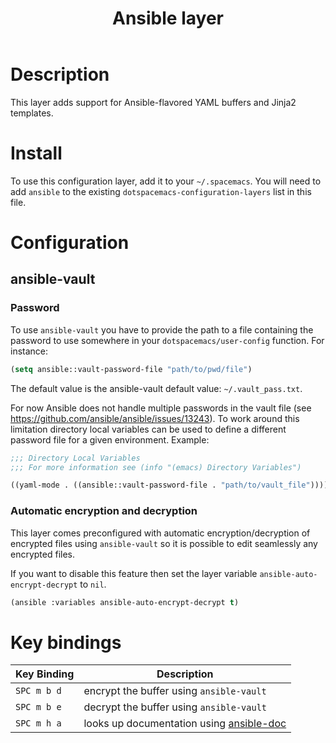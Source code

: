 #+TITLE: Ansible layer

[[file:img/ansible.png]]

* Table of Contents                                         :TOC_4_gh:noexport:
 - [[#description][Description]]
 - [[#install][Install]]
 - [[#configuration][Configuration]]
   - [[#ansible-vault][ansible-vault]]
     - [[#password][Password]]
     - [[#automatic-encryption-and-decryption][Automatic encryption and decryption]]
 - [[#key-bindings][Key bindings]]

* Description
This layer adds support for Ansible-flavored YAML buffers and Jinja2 templates.

* Install
To use this configuration layer, add it to your =~/.spacemacs=. You will need to
add =ansible= to the existing =dotspacemacs-configuration-layers= list in this
file.

* Configuration
** ansible-vault
*** Password
To use =ansible-vault= you have to provide the path to a file containing the
password to use somewhere in your =dotspacemacs/user-config= function.
For instance:

#+BEGIN_SRC emacs-lisp
(setq ansible::vault-password-file "path/to/pwd/file")
#+END_SRC

The default value is the ansible-vault default value: =~/.vault_pass.txt=.

For now Ansible does not handle multiple passwords in the vault file
(see https://github.com/ansible/ansible/issues/13243). To work around this
limitation directory local variables can be used to define a different
password file for a given environment. Example:

#+BEGIN_SRC emacs-lisp
;;; Directory Local Variables
;;; For more information see (info "(emacs) Directory Variables")

((yaml-mode . ((ansible::vault-password-file . "path/to/vault_file"))))
#+END_SRC

*** Automatic encryption and decryption
This layer comes preconfigured with automatic encryption/decryption of
encrypted files using =ansible-vault= so it is possible to edit seamlessly
any encrypted files.

If you want to disable this feature then set the layer variable
=ansible-auto-encrypt-decrypt= to =nil=.

#+BEGIN_SRC emacs-lisp
(ansible :variables ansible-auto-encrypt-decrypt t)
#+END_SRC

* Key bindings

| Key Binding | Description                              |
|-------------+------------------------------------------|
| ~SPC m b d~ | encrypt the buffer using =ansible-vault= |
| ~SPC m b e~ | decrypt the buffer using =ansible-vault= |
| ~SPC m h a~ | looks up documentation using [[https://github.com/lunaryorn/ansible-doc.el][ansible-doc]] |
